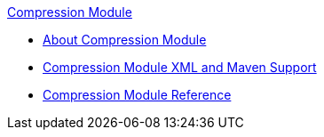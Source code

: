 .xref:index.adoc[Compression Module]
* xref:index.adoc[About Compression Module]
* xref:compression-xml-maven.adoc[Compression Module XML and Maven Support]
* xref:compression-documentation.adoc[Compression Module Reference]
